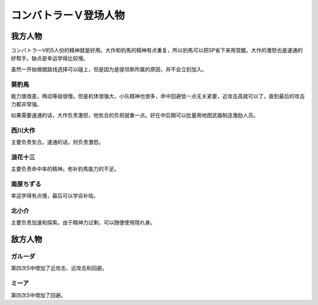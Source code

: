
.. meta::
   :description: コンバトラーV的5人份的精神就是好用。大作和豹馬的精神有点重复，所以豹馬可以把SP省下来用覚醒。大作的激怒也是速通的好帮手。缺点是幸运学得比较慢。 虽然一开始根据路线选择可以碰上，但是因为是提坦斯所属的原因，并不会立刻加入。 能力值很差，两动等级很慢。但是机体很强大，小队精神也很多，命中回避低一点无关紧要，近攻击高就可
   :description lang=zh-Hans:  
       第四次超级机器人大战中登场的コンバトラーＶ角色为数不少，因为コンバトラーV是很多话的中心角色。

.. _srw4_pilots_combattler_v:


コンバトラーＶ登场人物
==================================================

----------------------
我方人物
----------------------

コンバトラーV的5人份的精神就是好用。大作和豹馬的精神有点重复，所以豹馬可以把SP省下来用覚醒。大作的激怒也是速通的好帮手。缺点是幸运学得比较慢。

虽然一开始根据路线选择可以碰上，但是因为是提坦斯所属的原因，并不会立刻加入。

^^^^^^^^^^^^
葵豹馬
^^^^^^^^^^^^

能力值很差，两动等级很慢。但是机体很强大，小队精神也很多，命中回避低一点无关紧要，近攻击高就可以了，直到最后的攻击力都非常强。

如果需要速通的话，大作负责激怒，他気合的负担就重一点。好在中后期可以批量用地图武器制造激励人员。


^^^^^^^^^^^^
西川大作
^^^^^^^^^^^^
主要负责気合。速通的话，则负责激怒。

^^^^^^^^^^^^
浪花十三
^^^^^^^^^^^^
主要负责命中率的精神。弥补豹馬能力的不足。

^^^^^^^^^^^^
南原ちずる
^^^^^^^^^^^^
幸运学得有点慢，最后可以学会补给。

^^^^^^^^^^^^
北小介
^^^^^^^^^^^^
主要负责加速和探索。由于精神力过剩，可以随便使用隠れ身。


----------------------
敌方人物
----------------------

^^^^^^^^^^^^
ガルーダ
^^^^^^^^^^^^
第四次S中增加了近攻击、远攻击和回避。

^^^^^^^^^^^^
ミーア
^^^^^^^^^^^^
第四次S中增加了回避。
